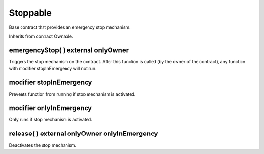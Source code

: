 Stoppable
=============================================

Base contract that provides an emergency stop mechanism.

Inherits from contract Ownable.

emergencyStop( ) external onlyOwner
"""""""""""""""""""""""""""""""""""""

Triggers the stop mechanism on the contract. After this function is called (by the owner of the contract), any function with modifier stopInEmergency will not run.

modifier stopInEmergency
"""""""""""""""""""""""""""""""""""""

Prevents function from running if stop mechanism is activated.

modifier onlyInEmergency
"""""""""""""""""""""""""""""""""""""

Only runs if stop mechanism is activated.

release( ) external onlyOwner onlyInEmergency
""""""""""""""""""""""""""""""""""""""""""""""""""""""""""""""""""""""""""

Deactivates the stop mechanism.